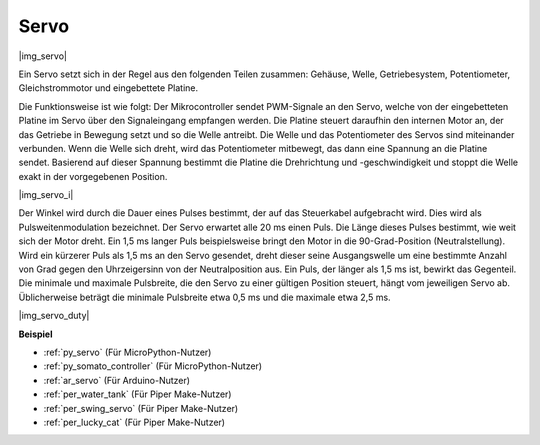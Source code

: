 .. _cpn_servo:

Servo
===========

|img_servo|

Ein Servo setzt sich in der Regel aus den folgenden Teilen zusammen: Gehäuse, Welle, Getriebesystem, Potentiometer, Gleichstrommotor und eingebettete Platine. 

Die Funktionsweise ist wie folgt: Der Mikrocontroller sendet PWM-Signale an den Servo, welche von der eingebetteten Platine im Servo über den Signaleingang empfangen werden. Die Platine steuert daraufhin den internen Motor an, der das Getriebe in Bewegung setzt und so die Welle antreibt. Die Welle und das Potentiometer des Servos sind miteinander verbunden. Wenn die Welle sich dreht, wird das Potentiometer mitbewegt, das dann eine Spannung an die Platine sendet. Basierend auf dieser Spannung bestimmt die Platine die Drehrichtung und -geschwindigkeit und stoppt die Welle exakt in der vorgegebenen Position.

|img_servo_i|

Der Winkel wird durch die Dauer eines Pulses bestimmt, der auf das Steuerkabel aufgebracht wird. Dies wird als Pulsweitenmodulation bezeichnet. Der Servo erwartet alle 20 ms einen Puls. Die Länge dieses Pulses bestimmt, wie weit sich der Motor dreht. Ein 1,5 ms langer Puls beispielsweise bringt den Motor in die 90-Grad-Position (Neutralstellung). Wird ein kürzerer Puls als 1,5 ms an den Servo gesendet, dreht dieser seine Ausgangswelle um eine bestimmte Anzahl von Grad gegen den Uhrzeigersinn von der Neutralposition aus. Ein Puls, der länger als 1,5 ms ist, bewirkt das Gegenteil. Die minimale und maximale Pulsbreite, die den Servo zu einer gültigen Position steuert, hängt vom jeweiligen Servo ab. Üblicherweise beträgt die minimale Pulsbreite etwa 0,5 ms und die maximale etwa 2,5 ms.

|img_servo_duty|

.. Beispiel
.. -------------------

.. :ref:`Schwingender Servo`

**Beispiel**

* :ref:`py_servo` (Für MicroPython-Nutzer)
* :ref:`py_somato_controller` (Für MicroPython-Nutzer)
* :ref:`ar_servo` (Für Arduino-Nutzer)
* :ref:`per_water_tank` (Für Piper Make-Nutzer)
* :ref:`per_swing_servo` (Für Piper Make-Nutzer)
* :ref:`per_lucky_cat` (Für Piper Make-Nutzer)
